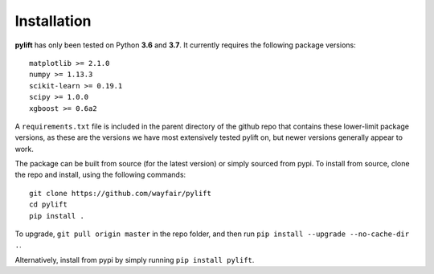 Installation
============

**pylift** has only been tested on Python **3.6** and **3.7**. It currently requires the following package versions:

::

   matplotlib >= 2.1.0
   numpy >= 1.13.3
   scikit-learn >= 0.19.1
   scipy >= 1.0.0
   xgboost >= 0.6a2

A ``requirements.txt`` file is included in the parent directory of the github repo that contains these lower-limit package versions, as these are the versions we have most extensively tested pylift on, but newer versions generally appear to work.

The package can be built from source (for the latest version) or simply sourced from pypi. To install from source, clone the repo and install, using the following commands:

::

   git clone https://github.com/wayfair/pylift
   cd pylift
   pip install .

To upgrade, ``git pull origin master`` in the repo folder, and then run ``pip install --upgrade --no-cache-dir .``.

Alternatively, install from pypi by simply running ``pip install pylift``.
